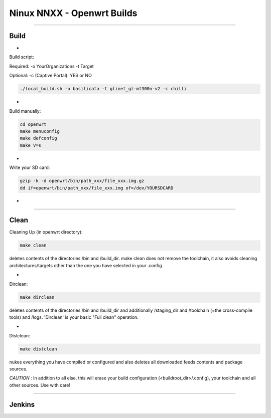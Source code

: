 ===========================
Ninux NNXX - Openwrt Builds
===========================

.. image:: https://github.com/mikysal78/ninux-build-openwrt/blob/master/workflows/nnxx.png
    :target: http://wiki.ninux.org/nnxx
    :alt: Ninux NNXX

-----------

Build
-----
-

Build script:

Required: -o YourOrganizations -t Target

Optional: -c (Captive Portal): YES or NO

.. code-block:: shell

    ./local_build.sh -o basilicata -t glinet_gl-mt300n-v2 -c chilli
-

Build manually:

.. code-block:: shell

    cd openwrt
    make menuconfig
    make defconfig
    make V=s

-

Write your SD card:

.. code-block:: shell

    gzip -k -d openwrt/bin/path_xxx/file_xxx.img.gz
    dd if=openwrt/bin/path_xxx/file_xxx.img of=/dev/YOURSDCARD

-

-----------

Clean
-----
Cleaning Up (in openwrt directory):

.. code-block:: shell

    make clean


deletes contents of the directories /bin and /build_dir. make clean does not remove the toolchain, it also avoids cleaning architectures/targets other than the one you have selected in your .config

-

Dirclean:

.. code-block:: shell

    make dirclean


deletes contents of the directories /bin and /build_dir and additionally /staging_dir and /toolchain (=the cross-compile tools) and /logs. 'Dirclean' is your basic "Full clean" operation.


-

Distclean:

.. code-block:: shell

    make distclean

nukes everything you have compiled or configured and also deletes all downloaded feeds contents and package sources.


*CAUTION* : In addition to all else, this will erase your build configuration (<buildroot_dir>/.config), your toolchain and all other sources. Use with care!

-----------

Jenkins
-------

.. image:: https://github.com/mikysal78/ninux-build-openwrt/blob/master/workflows/project.png
    :alt: Jenkins project

.. image:: https://github.com/mikysal78/ninux-build-openwrt/blob/master/workflows/repo.png
    :alt: Jenkins repository

.. image:: https://github.com/mikysal78/ninux-build-openwrt/blob/master/workflows/esegui.png
    :alt: Jenkins build

